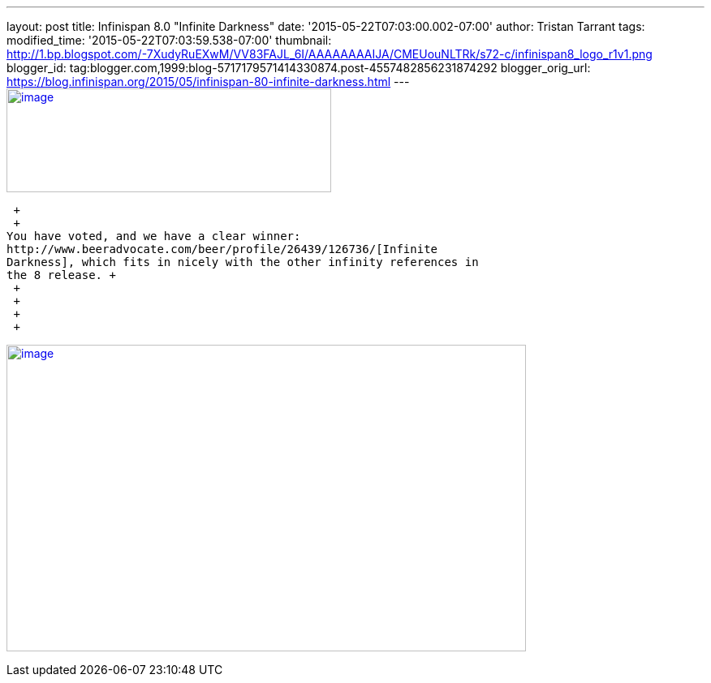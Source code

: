 ---
layout: post
title: Infinispan 8.0 "Infinite Darkness"
date: '2015-05-22T07:03:00.002-07:00'
author: Tristan Tarrant
tags: 
modified_time: '2015-05-22T07:03:59.538-07:00'
thumbnail: http://1.bp.blogspot.com/-7XudyRuEXwM/VV83FAJL_6I/AAAAAAAAIJA/CMEUouNLTRk/s72-c/infinispan8_logo_r1v1.png
blogger_id: tag:blogger.com,1999:blog-5717179571414330874.post-4557482856231874292
blogger_orig_url: https://blog.infinispan.org/2015/05/infinispan-80-infinite-darkness.html
---
http://1.bp.blogspot.com/-7XudyRuEXwM/VV83FAJL_6I/AAAAAAAAIJA/CMEUouNLTRk/s1600/infinispan8_logo_r1v1.png[image:http://1.bp.blogspot.com/-7XudyRuEXwM/VV83FAJL_6I/AAAAAAAAIJA/CMEUouNLTRk/s400/infinispan8_logo_r1v1.png[image,width=400,height=128]]

 +
 +
You have voted, and we have a clear winner:
http://www.beeradvocate.com/beer/profile/26439/126736/[Infinite
Darkness], which fits in nicely with the other infinity references in
the 8 release. +
 +
 +
 +
 +

http://2.bp.blogspot.com/-7s26-zQn4yA/VV8vR_mYuRI/AAAAAAAAIIw/Yoi5dtbjUVg/s1600/image.png[image:http://2.bp.blogspot.com/-7s26-zQn4yA/VV8vR_mYuRI/AAAAAAAAIIw/Yoi5dtbjUVg/s640/image.png[image,width=640,height=378]]
